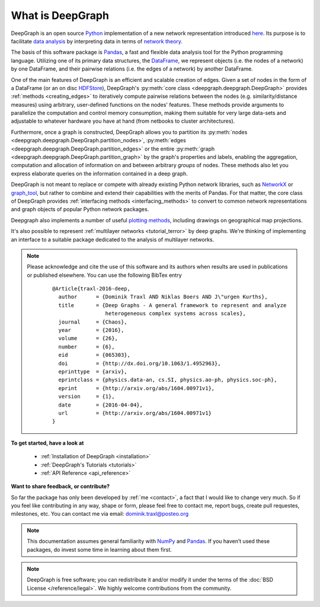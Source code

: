 .. _what_is_deepgraph:


*****************
What is DeepGraph
*****************

DeepGraph is an open source `Python <https://www.python.org/>`_ implementation
of a new network representation introduced
`here <http://arxiv.org/abs/1604.00971>`_. Its purpose is to facilitate
`data analysis <https://en.wikipedia.org/wiki/Data_analysis>`_ by
interpreting data in terms of
`network theory <https://en.wikipedia.org/wiki/Network_theory>`_.

The basis of this software package is `Pandas <http://pandas.pydata.org/>`_, a
fast and flexible data analysis tool for the Python programming language.
Utilizing one of its primary data structures, the
`DataFrame <http://pandas.pydata.org/pandas-docs/stable/generated/pandas.DataFrame.html>`_,
we represent objects (i.e. the nodes of a network) by one DataFrame, and their
pairwise relations (i.e. the edges of a network) by another DataFrame.

One of the main features of DeepGraph is an efficient and scalable creation of
edges. Given a set of nodes in the form of a DataFrame (or an on disc
`HDFStore <http://pandas.pydata.org/pandas-docs/stable/io.html#hdf5-pytables>`_),
DeepGraph's :py:meth:`core class <deepgraph.deepgraph.DeepGraph>` provides
:ref:`methods <creating_edges>` to iteratively compute pairwise relations
between the nodes (e.g. similarity/distance measures) using arbitrary, user-defined
functions on the nodes' features. These methods provide arguments to
parallelize the computation and control memory consumption, making them
suitable for very large data-sets and adjustable to whatever hardware you have
at hand (from netbooks to cluster architectures).

Furthermore, once a graph is constructed, DeepGraph allows you to partition its
:py:meth:`nodes <deepgraph.deepgraph.DeepGraph.partition_nodes>`,
:py:meth:`edges <deepgraph.deepgraph.DeepGraph.partition_edges>` or the entire
:py:meth:`graph <deepgraph.deepgraph.DeepGraph.partition_graph>` by the
graph's properties and labels, enabling the aggregation, computation and
allocation of information on and between arbitrary *groups* of nodes. These
methods also let you express elaborate queries on the information contained in
a deep graph.

DeepGraph is not meant to replace or compete with already existing Python
network libraries, such as `NetworkX <https://networkx.github.io/>`_ or
`graph\_tool <https://graph-tool.skewed.de/>`_, but rather to combine and
extend their capabilities with the merits of Pandas. For that matter, the core
class of DeepGraph provides :ref:`interfacing methods <interfacing_methods>` to
convert to common network representations and graph objects of popular Python
network packages.

Deepgraph also implements a number of useful
`plotting methods <https://deepgraph.readthedocs.io/en/latest/api_reference.html#plotting-methods>`_,
including drawings on geographical map projections.

It's also possible to represent :ref:`multilayer networks <tutorial_terror>` by
deep graphs. We're thinking of implementing an interface to a suitable package
dedicated to the analysis of multilayer networks.

.. note::

   Please acknowledge and cite the use of this software and its authors when
   results are used in publications or published elsewhere. You can use the
   following BibTex entry

    ::

        @Article{traxl-2016-deep,
          author      = {Dominik Traxl AND Niklas Boers AND J\"urgen Kurths},
          title       = {Deep Graphs - A general framework to represent and analyze
                         heterogeneous complex systems across scales},
          journal     = {Chaos},
          year        = {2016},
          volume      = {26},
          number      = {6},
          eid         = {065303},
          doi         = {http://dx.doi.org/10.1063/1.4952963},
          eprinttype  = {arxiv},
          eprintclass = {physics.data-an, cs.SI, physics.ao-ph, physics.soc-ph},
          eprint      = {http://arxiv.org/abs/1604.00971v1},
          version     = {1},
          date        = {2016-04-04},
          url         = {http://arxiv.org/abs/1604.00971v1}
        }

**To get started, have a look at**

  - :ref:`Installation of DeepGraph <installation>`
  - :ref:`DeepGraph's Tutorials <tutorials>`
  - :ref:`API Reference <api_reference>`

**Want to share feedback, or contribute?**

So far the package has only been developed by :ref:`me <contact>`, a fact that
I would like to change very much. So if you feel like contributing in any way,
shape or form, please feel free to contact me, report bugs, create pull
requestes, milestones, etc. You can contact me via email:
dominik.traxl@posteo.org


.. note::

    This documentation assumes general familiarity with
    `NumPy <http://www.numpy.org/>`_ and `Pandas <http://pandas.pydata.org/>`_.
    If you haven’t used these packages, do invest some time in learning about
    them first.

.. note::

    DeepGraph is free software; you can redistribute it and/or modify it under
    the terms of the :doc:`BSD License </reference/legal>`. We highly welcome
    contributions from the community.
